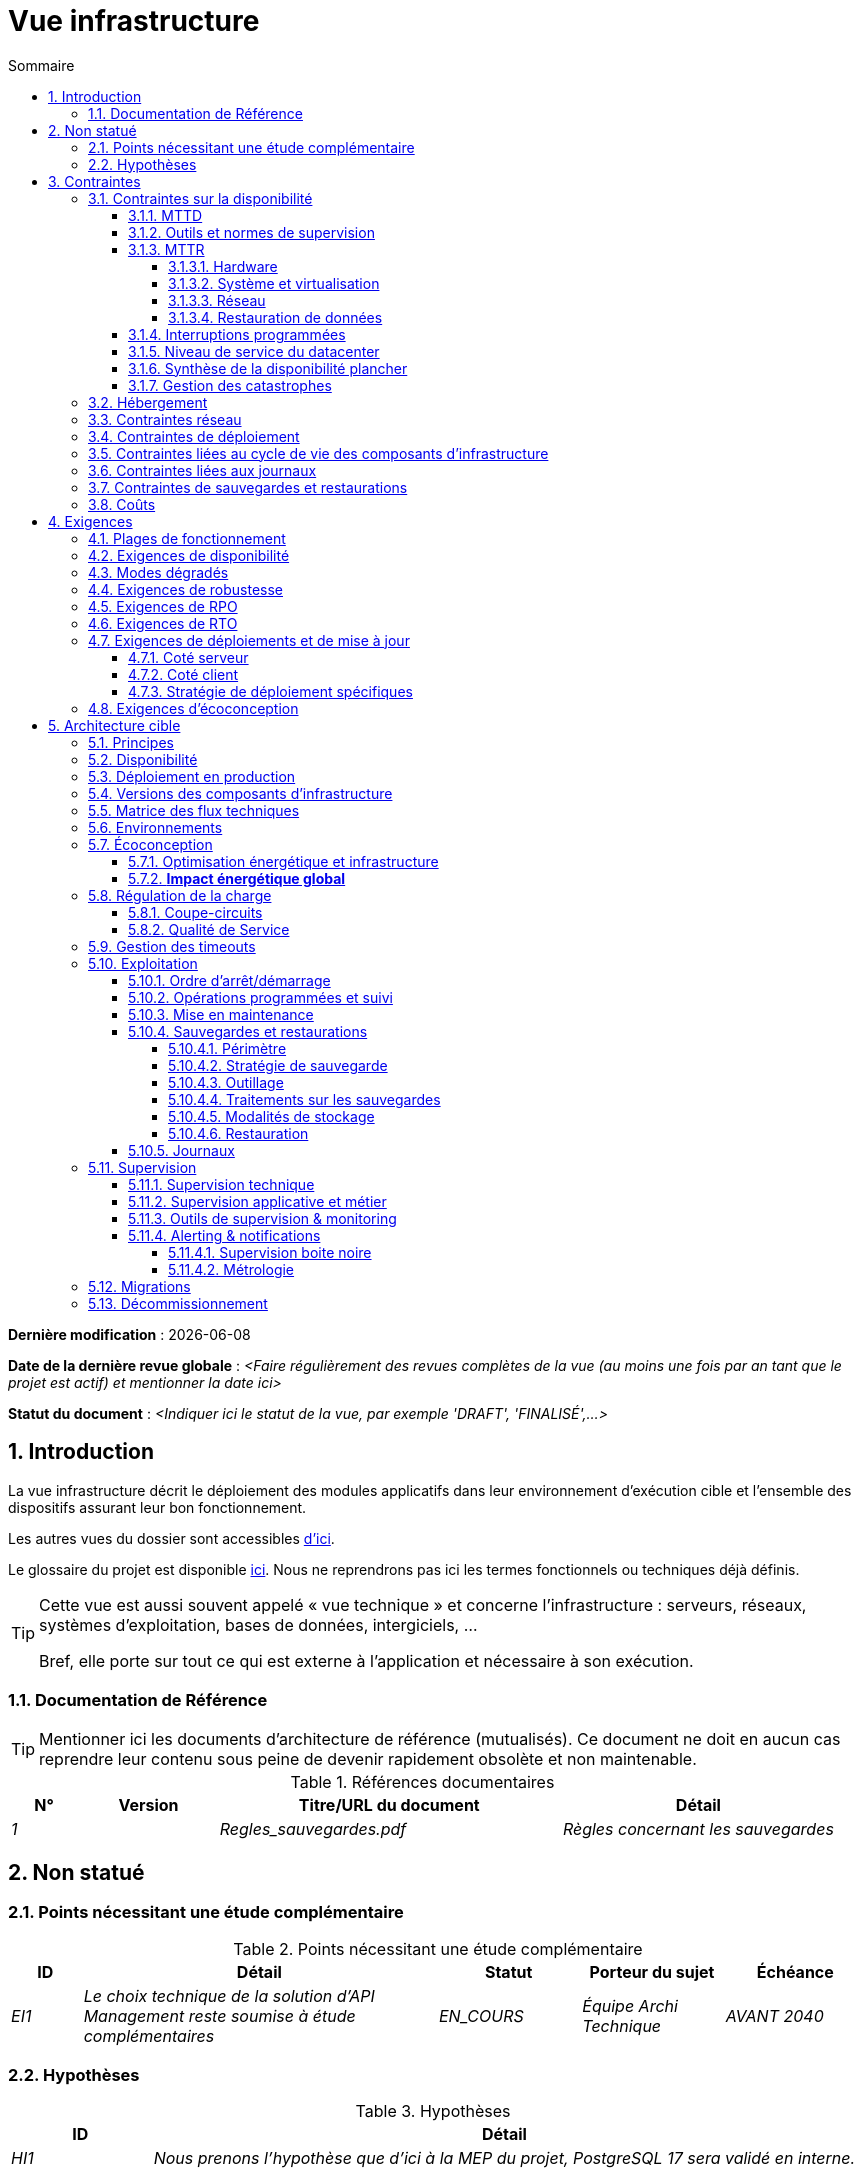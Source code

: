 # Vue infrastructure
:sectnumlevels: 4
:toclevels: 4
:sectnums: 4
:toc: left
:icons: font
:toc-title: Sommaire

*Dernière modification* : {docdate} 

*Date de la dernière revue globale* : _<Faire régulièrement des revues complètes de la vue (au moins une fois par an tant que le projet est actif) et mentionner la date ici>_

*Statut du document* :  _<Indiquer ici le statut de la vue, par exemple 'DRAFT', 'FINALISÉ',...>_


## Introduction

La vue infrastructure décrit le déploiement des modules applicatifs dans leur environnement d’exécution cible et l'ensemble des dispositifs assurant leur bon fonctionnement.

Les autres vues du dossier sont accessibles link:./README.adoc[d'ici].

Le glossaire du projet est disponible link:glossaire.adoc[ici]. Nous ne reprendrons pas ici les termes fonctionnels ou techniques déjà définis.

[TIP]
====
Cette vue est aussi souvent appelé « vue  technique » et concerne l'infrastructure : serveurs, réseaux, systèmes d'exploitation, bases de données, intergiciels, … 

Bref, elle porte sur tout ce qui est externe à l'application et nécessaire à son exécution.
====

### Documentation de Référence
[TIP]
Mentionner ici les documents d'architecture de référence (mutualisés). Ce document ne doit en aucun cas reprendre leur contenu sous peine de devenir rapidement obsolète et non maintenable.

.Références documentaires
[cols="1e,2e,5e,4e"]
|====
|N°|Version|Titre/URL du document|Détail

|1||Regles_sauvegardes.pdf
|Règles concernant les sauvegardes

|====

## Non statué
### Points nécessitant une étude complémentaire
.Points nécessitant une étude complémentaire
[cols="1e,5e,2e,2e,2e"]
|====
|ID|Détail|Statut|Porteur du sujet | Échéance

|EI1
|Le choix technique de la solution d’API Management reste soumise à étude complémentaires
|EN_COURS
|Équipe Archi Technique
|AVANT 2040

|====

### Hypothèses

.Hypothèses
[cols="1e,5e"]
|====
|ID|Détail

|HI1
|Nous prenons l'hypothèse que d'ici à la MEP du projet, PostgreSQL 17 sera validé en interne.
|====

## Contraintes

[TIP]
====
Les contraintes définissent les limites applicables aux exigences du projet.

Il est intéressant de les expliciter pour obtenir des exigences réalistes. Par exemple, il ne serait pas valide d'exiger une disponibilité incompatible avec le niveau de sécurité Tier du datacenter qui l'hébergera.

====

### Contraintes sur la disponibilité

[TIP]
====
Les éléments ici fournis pourront servir de base au SLO (Service Level Objective). Idéalement, ce dossier devrait simplement pointer sur un tel SLO sans plus de précision.

Ce chapitre a une vocation pédagogique car il rappelle la disponibilité plafond envisageable : la disponibilité finale de l’application ne pourra être qu’inférieure.
====

#### MTTD

[TIP]
====
Détailler les éléments permettant d'estimer le temps moyen de détection d'incident (Mean Time To Detect).
====
====
Exemple 1 : Le SI est supervisé en 24/7/365.

Exemple 2 : Le service support production est disponible durant les heures de bureau mais une astreinte est mise en place avec alerting par e-mail et SMS en 24/7 du lundi au vendredi.
====

#### Outils et normes de supervision

[TIP]
====
Fournir ici les outils et normes de supervisions imposés au niveau du SI et les éventuelles contraintes liées.
====
====
Exemple 1 : L'application sera supervisée avec Zabbix.

Exemple 2 : Les batchs doivent pouvoir se lancer via un endpoint REST.

Exemple 3 : un batch en erreur ne doit pas pouvoir se relancer sans un acquittement humain.
====

#### MTTR

[TIP]
====
Fournir les éléments permettant d'estimer le temps moyen de réparation (Mean Time To Repair). A noter qu'il est important de distinguer le MTTD du MTTR. En effet, ce n'est pas parce qu'une panne est détectée que les compétences ou ressources nécessaires à sa correction sont disponibles.

Préciser les plages de présence des exploitants en journée et les possibilités d'astreintes.

Si vous disposez de statistiques ou de post-mortems, mentionnez les durées effectives moyennes déjà observées.

Lister ici les durées d’intervention des prestataires matériels, logiciels, électricité, télécom…

Nous subdivisons de façon indicative cette section en sous-sections "Hardware", "Système et virtualisation", "Réseau", et "Restauration de données". D'autres catégories sont possibles.
====

##### Hardware

TIP: Décrire ici les éléments permettant de prévoir le MTTR des éléments hardware (serveurs / baies / équipements réseau / systèmes électriques, etc.). Lister par exemple ici les durées d’intervention des prestataires matériels, électricité….

====
Exemple 1 : Cinq serveurs physiques de spare sont disponibles à tout moment.

Exemple 2 : Le contrat de support Hitashi prévoit une intervention sur les baies SAN en moins de 24h.

Exemple 3 : le remplacement de support matériel IBM sur les lames BladeCenter est assuré en 4h de 8h à 17h, jours ouvrés uniquement.
====

##### Système et virtualisation

TIP: Lister ici les éléments permettant d'estimer le temps de correction d'un problème lié à l'OS ou à une éventuelle solution de virtualisation.

====
Exemple 1 : Au moins un expert de chaque domaine principal (système et virtualisation, stockage, réseau) est présent durant les heures de bureau.

Exemple 2 : Comme toute application hébergée au datacenter de la région X, l’application disposera de la présence d’exploitants de 7h à 20h jours ouvrés. Aucune astreinte n’est possible.

Exemple 3 : Le temps de restauration observé d'une sauvegarde Veeam de VM de 40 Gio est de 45 mins.

====

##### Réseau

TIP: Lister ici les éléments liés au réseau permettant d'estimer les durées d’intervention des prestataires ou fournisseurs Telecom…

====
Exemple 1 : un ingénieur réseau est d'astreinte chaque week-end.

Exemple 2 : Le SLA d'Orange prévoit un rétablissement de la connexion à Internet en conditions nominales en moins de 24H.
====

##### Restauration de données
TIP: Lister ici les éléments permettant d'évaluer la durée de restauration de données (fichiers / objets / base de données). Les exigences de RTO listées plus bas devront prendre en compte ce MTTR.

====
Exemple 1 : Le temps de restauration Barman d'une base PostgreSQL est d'environ `x/V + y*T/P` heures avec `x`, la taille de la base en Gio, `V` la vitesse de lecture/écriture (Go/h), `y` le nombre de jours de journaux à rejouer, `T` le temps moyen pour rejouer un 1 jour de WAL et `P` le niveau de parallélisme de la restauration. 

Exemple 2 : La restauration d'une sauvegarde offline (sur bandes) nécessite au minimum 4H de préparation supplémentaire.
====


#### Interruptions programmées

[TIP]
====
Fournir ici la liste et la durée des interruptions programmées standards dans le SI.
====

====
Exemple 1 : On estime l'interruption de chaque serveur à 5 mins par mois. Le taux de disponibilité effectif des serveurs en prenant en compte les interruptions programmées système est donc de 99.99 %.

Exemple 2 : suite aux mises à jour de sécurité de certains packages RPM (kernel, libc…), les serveurs RHEL sont redémarrés automatiquement la nuit du mercredi suivant la mise à jour. Ceci entraînera une indisponibilité de 5 mins en moyenne 4 fois par an.

====

#### Niveau de service du datacenter

[TIP]
====
Fournir ici le niveau de sécurité du datacenter (DC) selon l’échelle Uptime Institute (Tier de 1 à 4).  

TIP: A noter que les architectures Cloud modernes privilégient la redondance des DC sur des sites distants plutôt qu'un niveau Tier plus élevé sur un seul site (à condition de pouvoir répliquer efficacement des données et d'accepter un délais sur la cohérence immédiate des données, voir le https://fr.wikipedia.org/wiki/Th%C3%A9or%C3%A8me_CAP[théorème CAP]). De façon simpliste, on peut calculer que la disponibilité de deux DC actifs en parallèle est de sept neufs contre quatre neufs pour un DC Tier 4. Un compromis entre les deux modèles est le déploiement dans des zones redondantes d'un même site au prix d'une plus grande vulnérabilité aux catastrophes.

.Niveaux Tier des datacenters (source : Wikipedia)
[cols="1,5,2,2,2,2"]
|====
|Niveau Tier|Caractéristiques|Taux de disponibilité|Indisponibilité statistique annuelle| Maintenance à chaud possible ?| Tolérance aux pannes ?

|Tier 1
|Non redondant
|99,671 %
|28,8 h
|Non
|Non

|Tier 2
|Redondance partielle
|99,749 %
|22 h
|Non
|Non

|Tier 3
|Maintenabilité
|99,982 %
|1,6 h
|Oui
|Non

|Tier 4
|Tolérance aux pannes
|99,995 %
|24 mins
|Oui
|Oui

|====
====

====
Exemple : Le datacenter de Paris est de niveau Tier III et celui de Toulouse Tier II.
====

#### Synthèse de la disponibilité plancher

[TIP]
====
En prenant en compte les éléments précédents, estimer la disponibilité plancher (maximale) d'une application (hors catastrophe). Toute exigence devra être inférieure à celle-ci. Dans le cas d'un cloud, se baser sur le SLA du fournisseur. Dans le cas d'une application hébergée en interne, prendre en compte la disponibilité du datacenter et des indisponibilité programmées.
====

====
Exemple : Disponibilité effective application  = <disponibilité datacenter> * <plage de fonctionnement effective> * <disponibilité système > * <disponibilité hardware> = 99.8 x 99.99 x 99.6 x 99.99 =~ *99.4%*.
====

#### Gestion des catastrophes

[TIP]
====

Les catastrophes peuvent être classées en trois catégories:

* Naturelles (tremblements de terre, inondations, ouragans, canicules, etc. ) ;
* Infrastructurelles (accidentel comme les accidents industriels, incendies, pannes électriques majeures, pannes majeures du réseau / stockage / serveurs, les erreurs critiques d'administrateurs ou intentionnelles: militaire, terroriste, sabotage, etc.) ;
* Cyber (DDOS, virus, Ransomware, etc. ).

**Disaster Recovery (DR)** est l'ensemble des stratégies et solutions mises en place pour **restaurer un système informatique après une catastrophe**, minimisant ainsi les pertes de données et le temps d'arrêt. DR peut inclure des solutions comme :

* **Cold site** : Centre de secours prêt à être activé mais sans infrastructure active.
* **Warm site** : Infrastructure préinstallée mais nécessitant une mise en production manuelle.
* **Hot site** : Réplication en temps réel avec bascule automatique possible.
* **Disaster Recovery as a Service (DRaaS)** : Solutions cloud de restauration rapide (AWS Elastic Disaster Recovery, Azure Site Recovery, etc.).

PRA (Plan de Reprise d'Activité) et PCA (Plan de Continuité d'Activité) sont des stratégies spécifiques de **DR** répondant à un risque de catastrophe sur le SI :

* **PRA (Plan de Reprise d'Activité)**  
  Permet de **reprendre l’activité après une catastrophe** dans un délai défini (RTO). Il repose sur des **sauvegardes, des restaurations et des infrastructures de secours** comme des **DC secondaires, du stockage répliqué** ou des **solutions DRaaS**. L'objectif est d'assurer la reprise, mais avec une **interruption temporaire**.

* **PCA (Plan de Continuité d'Activité)**  
  Permet d'assurer la **continuité des activités critiques** sans interruption notable. Il nécessite des **clusters actifs-actifs multi-zonaux, une réplication synchrone des données et des infrastructures hautement redondantes**. Il est plus coûteux et plus complexe qu’un PRA.


Un architecte n'utilise pas les mêmes technologies suivant qu'on vise un **PRA ou un PCA** :

* **PRA** → Se concentre sur la **sauvegarde et la restauration** en DC de secours, avec un **RTO défini** (ex: **snapshots de VMs avec Veeam, DRaaS, bases en mode réplication asynchrone**).
* **PCA** → Nécessite des **clusters actifs-actifs multi-zonaux** répartis sur plusieurs **DC distants** avec synchronisation en temps réel (ex: **Oracle RAC, Ceph, Kafka MirrorMaker**).

Notes: 

* Pour un PCA, la réplication synchrone est souvent utilisée pour garantir un RPO nul, mais certaines architectures (ex: vSphere Metro Storage Cluster avec SRDF asynchrone) permettent un PCA avec une réplication asynchrone, à condition que le RPO reste dans des limites acceptables (perte de quelques transactions seulement). Cependant, une réplication sur longue distance peut introduire une latence élevée, impactant les performances. C'est pourquoi ce type de réplication synchrone n'est pas envisageable pour entre des DC éloignés de plus de 50 km environ.
* Un PRA peut  quant-à lui tolérer une réplication asynchrone ou des sauvegardes périodiques selon les exigences métier. 
* Les systèmes de sauvegarde classiques peuvent suffire pour un PRA avec un RTO adapté, mais sont généralement insuffisants pour un PCA, qui requiert une réplication temps réel. 
* Dans le cas d'un PRA, il faut prévoir une bascule et une préparation conséquente du DC de secours alors que dans le cas d'un PCA, tous les DC fonctionnent en parallèle en mode actif/actif de façon nominale.
* Les tests de bascule devraient être réalisés au moins une fois par an pour un PRA, et trimestriellement pour un PCA. Ils doivent inclure des tests unitaires (failover d’une application) et globaux (bascule totale du SI).

Note: La gestion des catastrophes est un sujet complexe. C'est l'un des points forts des Clouds publics (OVH, GCP, Azure, AWS, etc.) que de gérer une partie de cette complexité pour vous. Des solutions Cloud spécifiques existent (Disaster Recovery as a Service (DRaaS)).

Décrire entre autres :

* Les matériels redondés dans le second DC, nombre de serveurs de spare, capacité du DC de secours par rapport au DC nominal.
* Pour un PRA, les dispositifs de restauration (OS, données, applications) prévues et le RTO.
* Pour un PCA, la latence et dégradation de performances induite par la réplication synchrone des données entre DC ou la quantité de transactions perdues acceptables en cas de réplication asynchrone.
* Présenter la politique de failback (réversibilité) : doit-on rebasculer vers le premier DC? Comment ?
* Comment sont organisés les tests de bascule à blanc ? Avec quelle fréquence ?
====
====
Exemple de PRA : Pour rappel (voir [doc xyz]), les VM sont répliquées dans le DC de secours via la technologie vSphere Metro Storage Cluster utilisant SRDF en mode asynchrone pour la réplication inter-baies. En cas de catastrophe, la VM répliquée sur le site de secours est à jour et prête à démarrer. Le RPO est de ~0 secs et le RTO de 30 mins.

Autre exemple de PRA (PME avec son propre DC à Paris) : Stockage de deux serveurs de spare dans les locaux de Lille. Sauvegarde à chaud toutes les quatre heures des données principales de l'entreprise et envoi (avec chiffrement client) sur BackBlaze.com. Le RPO est de 4h, le RTO de 2H.

Exemple de PCA avec élasticité: Les applications s’exécutent sous forme de POD Kubernetes sur au moins trois clusters situées dans des zones géographiquement distantes. Les données MongoDB sont shardées et synchronisées entre zones via un système de ReplicatSet. Le système est auto-régulé par Kubernetes et tout plantage d'un DC sera compensé en quelques secondes par la création de nouveaux POD dans les deux clusters restants. Ainsi, non seulement les utilisateurs n'auront pas de perte de disponibilité mais ils ne verront pas non plus leurs performances dégradées. 
====


### Hébergement

* Où sera hébergée cette application ? DC "on premises" ? Cloud interne ? Cloud IaaS ? PaaS ? autre ?
* Qui administrera cette application ? en interne ? Sous-traité ? Pas d’administration (PaaS) … ?
====
Exemple 1: Cette application sera hébergée en interne dans le DC de Nantes (seul à assurer la disponibilité de service exigée) et il sera administré par l’équipe X de Lyon. 
====

====
Exemple 2 : Étant donné le niveau de sécurité très élevé de l’application, la solution devra être exploitée uniquement en interne par des agents assermentés. Pour la même raison, les solutions de cloud sont exclues.
====

====
Exemple 3 : Étant donné le nombre d’appels très important de cette application vers le référentiel `PERSONNE`, elle sera colocalisée avec le module `COMPTA-API` dans le VLAN `XYZ`.
====

### Contraintes réseau

[TIP]
====
Lister les contraintes liées au réseau, en particulier le débit maximum théorique et les découpages en zones de sécurité.
====
====
Exemple 1 : Le LAN dispose d'un débit maximal de 10 Gbps.
====
====
Exemple 2 : Les modules applicatifs intranet doivent se trouver dans une zone de confiance inaccessible d'Internet.
====

### Contraintes de déploiement

[TIP]
====
Lister les contraintes liées au déploiement des applications et services d’infrastructure.
====
====
Exemple 1 : Une VM ne doit héberger qu'une unique instance PostgreSQL.

Exemple 2 : Les applications Java doivent être déployées sous forme de .jar exécutables et non de .war.

Exemple 3 : Toute application doit être publiée sous forme d'image OCI et déployable sur Kubernetes via un ensemble de manifests structurés au format Kustomize.

====

### Contraintes liées au cycle de vie des composants d'infrastructure

[TIP]
====
Lister les contraintes liées aux mises à jour et maintenance des composants d’infrastructure (systèmes d'exploitation, intergiciels, bases de données, etc.).
====

====
Exemple 1 : Toute mise à jour de système d'exploitation doit être validée en environnement de recette avant déploiement en production.

Exemple 2 : Les mises à jour des bases de données doivent être appliquées en mode rolling upgrade pour éviter toute interruption de service.

Exemple 3 : Les versions de noyau Linux utilisées en production doivent être exclusivement des versions LTS validées par l’équipe infrastructure.

Exemple 4 : Tout correctif de sécurité critique doit être appliqué dans un délai de 72 heures suivant sa publication.

Exemple 5 : Les images OCI utilisées en production doivent être mises à jour tous les trimestres avec les dernières versions validées des dépendances.

Exemple 6 : Un calendrier de mise à jour des composants critiques sera établi afin d’éviter les failles de sécurité et d'assurer la compatibilité avec les dépendances.

====


### Contraintes liées aux journaux

[TIP]
====
Lister les contraintes liées aux journaux
====
====
Exemple 1 : Une application ne doit pas produire plus de 1 Tio de journaux / mois.

Exemple 2 : La durée de rétention maximale des journaux est de 3 mois.
====

### Contraintes de sauvegardes et restaurations

[TIP]
====
Lister les contraintes liées aux sauvegardes. 

Une contrainte courante est le respect de la méthode 3-2-1 :

* Au moins 3 exemplaires des données (la donnée vivante + 2 copies) ;
* Au moins 2 technologies de stockage différentes pour ces 3 copies (exemple : disques SSD pour les données vivantes et deux sauvegardes sur bandes) ;
* Au moins 1 exemplaire hors-ligne et hors site (exemple : 1 jeu de bandes conservé dans un coffre ignifugé à la banque).

====
====
Exemple 1 : L'espace disque maximal pouvant être provisionné par un projet pour les backups est de 100 Tio sur HDD.

Exemple 2 : La durée de retentions maximale des sauvegardes est de deux ans.

Exemple 3 : Compter 1 min / Gio pour une restauration NetBackup.
====

### Coûts

[TIP]
====
Lister les limites budgétaires.
====
====
Exemple 1 : les frais de services Cloud AWS ne devront pas dépasser 5 K€/ an pour ce projet.
====

## Exigences

[TIP]
====
Contrairement aux contraintes qui fixaient le cadre auquel toute application devait se conformer, les exigences non fonctionnelles sont données par les porteurs du projet (Product Owner, MOA, client, etc.).

Prévoir des interviews pour les recueillir. 

Si certaines exigences ne sont pas réalistes, le mentionner dans le document des points non statués.

Les exigences liées à la disponibilité devraient être précisées via une étude de risque (type https://cyber.gouv.fr/la-methode-ebios-risk-manager[EBIOS Risk Manager])

====

### Plages de fonctionnement

[TIP]
====
On liste ici les plages de fonctionnement principales (ne pas trop détailler, ce n’est pas un plan de production). 

Penser aux utilisateurs situés dans d'autres fuseaux horaires.

Les informations données ici serviront d'entrants au SLA de l’application.
====

====
.Exemple plages de fonctionnement
[cols="1e,5e,2e"]
|====
|No plage| Heures | Détail

|1
|De 8H00-19H30 heure de Paris , 5J/7 jours ouvrés
|Ouverture Intranet aux employés de métropole

|2
|De 21h00 à 5h00 heure de Paris
|Plage batch

|3
|24 / 7 / 365
|Ouverture Internet aux usagers

|4
|De 5h30-8h30 heure de Paris, 5J/7 jours ouvrés
|Ouverture Intranet aux employés de Nouvelle Calédonie
|====
====

### Exigences de disponibilité

[TIP]
====
Nous listons ici les exigences de disponibilité. Les mesures techniques permettant de les atteindre seront données dans l’architecture technique de la solution. 

Les informations données ici serviront d'entrants au SLA de l’application.

Attention à bien cadrer ces exigences car un porteur de projet a souvent tendance à demander une disponibilité très élevée sans toujours se rendre compte des implications. Le coût et la complexité de la solution augmente exponentiellement avec le niveau de disponibilité exigé. 

L’architecture physique, technique voire logicielle change complètement en fonction du besoin de disponibilité (clusters d’intergiciels ou de bases de données, redondances matériels coûteuses, architecture asynchrone, caches de session, failover, etc.). 

Ne pas oublier également les coûts d’astreinte très importants si les exigences sont très élevées. De la pédagogie et un devis permettent en général de modérer les exigences.

On estime en général que la haute disponibilité (HA) commence à deux neufs (99%), soit environ 90h d'indisponibilité par an.

Détailler la disponibilité demandée par plage.

La disponibilité exigée ici devra être en cohérence avec les <<Contraintes sur la disponibilité>> du SI.
====

.Durée d’indisponibilité maximale admissible par plage
[cols="1e,5e"]
|====
|No Plage| Indisponibilité maximale

|1 
|24h, maximum 7 fois par an

|2
|4h, 8 fois dans l'année

|3
|4h, 8 fois dans l'année
|====

### Modes dégradés
[TIP]
====
Préciser les modes dégradés applicatifs envisagés.
====

====
Exemple 1 : Le site `monsite.com` devra pouvoir continuer à accepter les commandes en l’absence du service de logistique.
====
====
Exemple 2 : Si le serveur SMTP ne fonctionne plus, les mails seront stockés en base de données puis soumis à nouveau suite à une opération manuelle des exploitants.
====

### Exigences de robustesse

[TIP]
====
La robustesse du système indique sa capacité à ne pas produire d'erreurs lors d’événements exceptionnels comme une surcharge ou la panne de l'un de ses composants d'infrastructure.

Cette robustesse s'exprime en valeur absolue par unité de temps : nombre d'erreurs (techniques) par mois, nombre de messages perdus par an…

Attention à ne pas être trop exigeant sur ce point car une grande robustesse peut impliquer la mise en place de systèmes à tolérance de panne complexes, coûteux et pouvant aller à l'encontre des capacités de montée en charge, voire même de la disponibilité.
====
====
Exemple 1 : Pas plus de 0.001% de requêtes en erreur.
====
====
Exemple 2 : L'utilisateur ne devra pas perdre son panier d'achat même en cas de panne (attention, ce type d'exigence impacte l'architecture en profondeur, voir la section <<Disponibilite>>).
====
====
Exemple 3 : Le système devra pouvoir tenir une charge trois fois supérieure à la charge moyenne avec un temps de réponse de moins de 10 secondes au 95e centile.
====

### Exigences de RPO

[TIP]
====
La sauvegarde (ou backup) consiste à recopier les données d'une système sur un support dédié en vue d'une restauration en cas de perte. Ces données sont nécessaires au système pour fonctionner.

Fournir ici le Recovery Point Objective (RPO) de l’application (en heures). Il peut être utile de restaurer suite à :

* Une perte de données matérielle (peu probable avec des systèmes de redondance) ;
* Une fausse manipulation d'un power-user ou d'un administrateur (assez courant) ;
* Un bug applicatif ;
* Une destruction de donnée volontaire (attaque de type ransomware, etc.).

====
====
Exemple : On ne doit pas pouvoir perdre plus d'une journée de données applicatives.
====

### Exigences de RTO

[TIP]
====
Le Recovery Time Objective (en heures) est l'objectif de temps maximal autorisé pour la réouverture du service suite à un incident.

Cette exigence doit être compatible (inférieure ou égale) au MTTR donné en contrainte plus haut. Il est en effet inutile d'exiger un RTO de 1H si les exploitants on mesuré un MTTR effectif de 2H. Elle doit également être compatible avec l'exigence de disponibilité.

Ne préciser cette valeur que pour expliciter un objectif de restauration précis, sinon, ne pas remplir cette rubrique et faire référence à la contrainte de MTTR plus haut.
====

====
Exemple : On doit pouvoir restaurer et remettre en ligne les 3 Tio de la base XYZ en 1h maximum.
====


### Exigences de déploiements et de mise à jour

#### Coté serveur

[TIP]
====
Préciser ici comment l’application devra être déployée coté serveur. 

Par exemple :

* L'installation est-elle manuelle ? scriptées avec des outils d'IT Automation comme Ansible ou SaltStack ? via des images Docker ?
* Comment sont déployées les unités déployables (modules ou composants d'infrastructure) ? Sous forme de paquets ? Utilise-t-on un dépôt de paquets (type yum ou apt) ? Utilise-t-on des conteneurs ?
* Comment sont appliquées les mises à jour ?
====

#### Coté client

[TIP]
====
Préciser ici comment l’application devra être déployée coté client :

* Si l’application est volumineuse (beaucoup de JS ou d’images par exemple), risque-t-on un impact sur le réseau ?
* Une mise en cache de proxy locaux est-elle à prévoir ?
* Des règles de firewall ou QoS sont-elles à prévoir ?

Coté client, pour une application Java :

* Quel version du JRE est nécessaire sur les clients ?

Coté client, pour une application client lourd :

* Quel version de l’OS est supportée ?
* Si l’OS est Windows, l’installation passe-t-elle par un outil de déploiement (Novell ZENWorks par exemple) ? l’application vient-elle avec un installeur type Nullsoft ? Affecte-t-elle le système (variables d’environnements, base de registre…) ou est-elle en mode portable (simple zip) ?
* Si l’OS est Linux, l’application doit-elle fournie en tant que paquet ? 
* Comment sont appliquées les mises à jour ?
====

#### Stratégie de déploiement spécifiques

[TIP]
====
* Prévoit-on un déploiement de type blue/green ? 
* Prévoit-on un déploiement de type canary testing ? si oui, sur quel critère ?
* Utilise-t-on des feature flags ? si oui, sur quelles fonctionnalités ?
====

====
Exemple: L'application sera déployée sur un mode blue/green, c'est-à-dire complètement installée sur un ensemble de machines initialement inaccessibles puis une bascule DNS permettra de pointer vers les machines disposant de la dernière version.
====

[[exigences_ecoconception]]
### Exigences d'écoconception

[TIP]
====
L'écoconception consiste à limiter l'impact environnemental des logiciels et matériels utilisés par l’application. Les exigences dans ce domaine s'expriment généralement en wattheures ou équivalent CO2.

A noter que la loi française (voir loi https://ecoresponsable.numerique.gouv.fr/publications/guide-pratique-achats-numeriques-responsables/demarche-numerique-responsable/que-prevoit-la-loi/[du n°2020-105 du 10 février 2020, ou loi AGEC]) exige de réduire le gaspillage lié au numérique, notamment concernant l'obsolescence matérielle (art. 19). 

Prendre également en compte les impressions et courriers.

Selon l'ADEME (estimation 2014), les émissions équivalent CO2 d'un KWH en France continentale pour le tertiaire est de 50 g/KWH.
====
====
Exemple 1 : Le Power Usage Effectiveness (PUE) du site devra être de 1.5 ou moins.
====
====
Exemple 2 : La consommation d'encre et de papier devra être réduite de 10% par rapport à 2024.
====

## Architecture cible

### Principes

[TIP]
====
Quels sont les grands principes d'infrastructure de notre application ?
====
====
Exemples :

* Les modules applicatifs exposés à Internet dans une DMZ protégée derrière un pare-feu puis un reverse-proxy et sur un VLAN isolé. 
* Concernant les interactions entre la DMZ et l’intranet, un pare-feu ne permet les communications que depuis l’intranet vers la DMZ.
* Les clusters actifs/actifs seront exposés derrière un LVS + Keepalived avec direct routing pour le retour.
====

### Disponibilité 
 
[TIP] 
==== 

La disponibilité mesure le pourcentage de temps pendant lequel un système est utilisable dans des conditions acceptables, c'est-à-dire accessible et opérationnel selon les critères définis (temps de réponse, capacité de traitement, etc.). Il est exprimé en % (exemple: 99.9% = ~8h45 d’indisponibilité/an).

Fournir ici les dispositifs permettant d'atteindre les <<Exigences de disponibilité>>. 

Les mesures permettant d’atteindre la disponibilité exigée sont nombreuses et devront être choisies par l’architecte en fonction de leur apport et de leur coût (financier, en complexité, etc.).  

Les indisponibilités peuvent-être de deux natures :

* Indisponibilités non planifiées (imprévues) : pannes matérielles (serveur, disque, réseau, etc.), bugs ou crashs logiciels, attaques (DDoS, ransomware, etc.), problèmes d’infrastructure (coupure électrique, incendie), ...
* Indisponibilités programmées (maintenance planifiée) : mises à jour logicielles (OS, application, base de données), remplacements matériels, changements d’architecture (migration, refonte), tests de bascule (DRP/PRA, failover test), ...

Les indisponibilité programmées sont en général prises en compte dans le calcul de la disponibilité globale (sauf si le SLA prévoit le contraire) puisque le service aux utilisateurs n'est alors pas rendu.

Nous regroupons ici les dispositifs de disponibilité en cinq grandes catégories : 

* Dispositifs de *supervision* (technique et applicative) permettant de détecter au plus tôt les pannes et donc de limiter le MTTD (temps moyen de détection). 

* *Dispositifs organisationnels* :  

** la présence humaine (astreintes, heures de support étendues…) qui permet d'améliorer le MTTR (temps moyen de résolution) et sans laquelle la supervision est inefficiente ; 

** La qualité de la gestion des incidents (voir les bonnes pratiques ITIL), par exemple un workflow de résolution d'incident est-il prévu ? si oui, quel est sa complexité ? sa durée de mise en œuvre ? des validations hiérarchiques (affectant donc le MTTR) sont-elles prévues ? 

* Dispositifs de *haute disponibilité (HA)* (clusters, load balancers, failover automatique, etc.) qu'il ne faut pas surestimer si les dispositifs précédents sont insuffisants. 

* Dispositifs de *restauration de données* : La procédure de restauration est-elle bien définie et testée régulièrement ? L’isolement des sauvegardes est-il assuré pour éviter toute compromission (ex: ransomware, corruption) ? Le temps de restauration est-il compatible avec le RTO défini ? En cas de perte de données causée par une fausse manipulation ou bug dans le code, il faut alors arrêter l'application et dans cette situation, pouvoir restaurer rapidement la dernière sauvegarde améliore grandement le MTTR. 

* Architectures et modèles de déploiement limitant les indisponibilité programmées : mise à jour sans coupure (Rolling Update, Blue/Green Deployment), clusters HA avec failover automatique (voir plus bas), maintenance sans coupure via redondance active/active (voir plus bas).
 

==== 
[TIP] 
==== 

*Principes de disponibilité et de redondance*: 

* La *disponibilité d’un ensemble de composants d'infrastructure en série* : `D = D1 * D2 * … * Dn`. Exemple : la disponibilité d’une application utilisant un serveur Tomcat à 98 % et une base Oracle à 99 % sera de 97.02 %. 

* La *disponibilité d’un ensemble de composants d'infrastructure en parallèle* : `D = 1 – (1-D1) * (1- D2) * ..* (1-Dn)`. Exemple : la disponibilité de trois serveurs Nginx en cluster dont chacun possède une disponibilité de 98 % est de 99.999 %. 

* Il convient d'être cohérent sur la *disponibilité de chaque maillon de la chaîne de liaison* : rien ne sert d'avoir un cluster actif/actif de serveurs d'application JEE si tous ces serveurs attaquent une base de données localisée sur un unique serveur physique avec disques sans RAID. 

* On désigne par *«spare»* un dispositif (serveur, disque, carte électronique…) de rechange qui est dédié au besoin de disponibilité mais qui n'est pas activé en dehors des pannes. En fonction du niveau de disponibilité recherché, il peut être dédié à l’application ou mutualisé au niveau SI.  

* Les *niveaux de redondance* d'un système (modèle NMR = N-Modular Redundancy) les plus courants sont les suivants (avec N, le nombre de dispositifs assurant un fonctionnement correct en charge) :  

** *N* : aucune redondance (exemple : si l'alimentation unique d'un serveur tombe, le serveur s'arrête) 

** *N+1* : un composant d'infrastructure de rechange est disponible, on peut supporter la panne d'un matériel (exemple : on a une alimentation de spare disponible). 

** *N+M*: Un seul spare n'est pas suffisant pour tenir la charge, on prévoit au moins M spares. 

** *2N* : le système est entièrement redondé en parallèle et peut donc supporter la perte de la moitié des composants d'infrastructure (exemple : on dispose de deux alimentations actives en même temps dont chacune suffit à alimenter le serveur). Ce système est tolerant aux pannes (FT = fault-tolerant). 

** *2N+1*: En plus d'un système entièrement redondé, un système de secours est disponible (pour les opérations de maintenance par exemple). Elle est courante dans les DC critiques et les architectures cloud multi-zonales (AWS, Azure, GCP).

==== 
[TIP] 
==== 
Quelques mots sur les *répartiteurs de charge* : 

* Un répartiteur de charge (Load Balancer = LB) est un composant réseau ou logiciel qui distribue automatiquement le trafic entrant entre plusieurs serveurs afin d’optimiser la disponibilité, la performance et la tolérance aux pannes d’une application ; il peut fonctionner à différents niveaux du modèle OSI, du niveau 4 (TCP/UDP, ex: LVS, F5 LTM) au niveau 7 (HTTP, ex: HAProxy, Nginx, Traefik).

* Un répartiteur de charge (Load Balancer = LB) est une *brique indispensable à un cluster actif/actif*. 

* Dans la plupart des clusters à vocation de haute disponibilité, il faut redonder le répartiteur de charge pour éviter un SPOF. Une approche classique est un LB actif/passif (ex: Keepalived avec VRRP), mais un mode actif/actif est possible avec des solutions comme ECMP (repartition interne à un DC) ou GSLB (repartition multi-DC). L’essentiel est d’éviter une centralisation excessive qui recréerait un SPOF.

* Pour les clusters subissant une très forte charge (ex: LB cloud GCP), une approche consiste à déployer les LB en actif/actif avec un équilibrage côté client via Anycast DNS, Weighted DNS Routing ou GSLB. 

* Il est crucial de configurer correctement et à fréquence suffisante les tests de vie (*heathcheck*) des nœuds vers lesquels le répartiteur distribue la charge car sinon, le répartiteur va continuer à envoyer des requêtes vers des nœuds tombés ou en surcharge. 

* Certains LB avancés (ex: option redispatch de HAProxy) permettent de rejouer une requête sur un autre nœud en cas d’échec. Cela améliore la tolérance aux pannes, mais il faut veiller à ne pas rejouer des requêtes non idempotentes (ex: POST). Pour cela, l’utilisation d’identifiants d’idempotence (ex: header HTTP `Idempotency-Key`) peut être nécessaire.

* Lisser la charge entre les nœuds et ne pas forcement se contenter de round robin. Un algorithme simple est le LC (Least Connection) permettant de privilégier les nœuds les moins chargés, mais il existe d'autres algorithmes, comme Least Response Time, qui prend aussi en compte la latence. Dans le cloud, il peut être pertinent de combiner plusieurs critères (charge, latence, géolocalisation, etc.). Attention néanmoins à bien les tester et en maîtriser les implications pour éviter les catastrophes. 

* Dans le monde Open Source, voir par exemple LVS + Keepalived ou HAProxy + Keepalived. Pour Kubernetes, Traefik et Envoy Proxy sont des alternatives populaires, tandis que NGINX reste une référence pour des architectures classiques. 

* Il existe aussi des "LB as-a-service" comme Cloudflare Load Balancing pour les services web. 


==== 
[TIP] 
====  

*Clustering*: 

* Un cluster est un *ensemble de nœuds (machines) hébergeant le même module applicatif*. 
* En fonction du niveau de disponibilité recherché, chaque nœud peut être : 

** *actif* : le nœud traite les requêtes (exemple : un serveur Apache parmi dix et derrière un répartiteur de charge). Temps de failover : nul ; 

** *passif en mode «hot standby»* : le nœud de secours est installé et démarré mais ne traite pas les requêtes (exemple: une base MySQL slave qui devient master en cas de panne de ce dernier via l'outil mysqlfailover). MTTR de l'ordre de quelques secondes à quelques dizaines de secondes selon la technologie de failover (ex: Patroni pour PostgreSQL, mysqlfailover pour MySQL, Pacemaker pour un cluster Linux).

** *passif en mode «warm standby»* : le nœud est démarré et l'application est installée mais n'est pas démarrée (exemple : un serveur avec une instance Tomcat éteinte hébergeant notre application). En cas de panne, notre application est démarrée automatiquement. MTTR : de l'ordre de la minute (temps de la détection de la panne et d'activation de l'application) ; 

** passif en mode «cold standby» : le nœud est un simple spare. Pour l'utiliser, il faut installer l'application et la démarrer. MTTR : de plusieurs dizaines de minutes (si l'application et son environnement sont préconfigurés) à une journée si une installation complète est requise. La virtualisation et les conteneurs (Docker, Kubernetes) peuvent accélérer la remise en service si les images sont préchargées.

* On peut classer les architectures de clusters actif/actif en deux catégories :  

** Les *clusters actifs/actifs à couplage faible* dans lesquels un nœud est totalement indépendant des autres, soit parce que l'applicatif est stateless (le meilleur cas), soit parce que les données transitoires de contexte (typiquement une session HTTP) sont gérées isolément par chaque nœud. Dans le dernier cas, si l’application stocke des données de session en mémoire locale, un répartiteur de charge devra assurer une affinité de session ('Sticky Sessions'). En cas de panne d’un nœud, les utilisateurs affectés perdront leur session. Pour éviter cela, des solutions de stockage des sessions dans un cache distribué (ex: Redis, Hazelcast) ou en base de données peuvent être mises en place (mais ajoutent de complexité et doivent être elles-mêmes redondées pour ne pas devenir un SPOF).

** Les *clusters actifs/actifs à couplage fort* dans lesquels tous les nœuds partagent les mêmes données en mémoire. Dans cette architecture, toute donnée de contexte doit être répliquée dans tous les nœuds (ex : cache distribué de sessions HTTP répliqué avec Redis, JGroups, Infinispan, etc.).  


==== 
[TIP] 
==== 
*Failover (basculement automatique)* :

Le failover  est la capacité d'un cluster de s'assurer qu'en cas de panne, les requêtes ne sont plus envoyées vers le nœud défectueux mais vers un nœud opérationnel. Ce *processus est automatique*. 

Sans failover, c'est au client de détecter la panne et de se reconfigurer pour rejouer sa requête vers un nœud actif. Dans les faits, ceci est rarement praticable et les *clusters disposent presque toujours de capacités de failover*. 

Une solution de failover peut être décrite par les attributs suivants : 

* Quelle *stratégie de failback* (retour à la normale) ? Exemples :
  **  Fail Fast : un nœud est marqué comme défectueux dès le premier échec détecté.
  **  Fail Soft : plusieurs échecs consécutifs sont nécessaires avant de déclarer un nœud en panne.
  **  Retry on Next Node : la requête est renvoyée à un autre nœud après un échec.
  **  Failover à escalade : le système tente d'abord un nœud de même niveau (ex: un autre serveur d'application) avant de remonter à un niveau supérieur (ex: un cluster dans une autre zone ou région). 

* Quelle *solution de détection des pannes* ?  

** les répartiteurs de charge utilisent des *sondes* (health check) très variées (requêtes fictives, analyse du CPU, des journaux, etc.…) vers les nœuds ;  

** les détections de panne des clusters actifs/passifs fonctionnent la plupart du temps par écoute des palpitations (*heartbeat*) du serveur actif par le serveur passif, par exemple via des requêtes multicast UDP dans le protocole VRRP utilisé par keepalived. 

* Quel *délai de détection* de la panne ? Paramétrer un délai trop court peut entraîner des bascules inutiles. Il est recommandé d’utiliser un seuil (ex: 3 échecs consécutifs) pour éviter les faux positifs. En actif/actif, les nœuds en erreur peuvent être retirés rapidement, tandis qu’en actif/passif, la promotion du standby peut nécessiter plusieurs secondes.

* Quelle *pertinence de la détection* ? le serveur en panne est-il *vraiment* en panne ? un mauvais paramétrage ou une microcoupure réseau ne doit pas provoquer une indisponibilité totale d'un cluster alors que les nœuds sont sains.  

* Quelle stratégie de failback ? 

** dans un cluster "N-to-1", on rebasculera (failback) sur le serveur qui était tombé en panne une fois réparé et le serveur basculé redeviendra le serveur de secours ; 

** dans un cluster N-to-N (architecture en voie de démocratisation avec les solutions PaaS comme AWS Lambda ou CaaS comme Kubernetes) : la charge est automatiquement redistribuée entre les nœuds restants, et un autoscaler peut ajouter de nouvelles instances si nécessaire. 

* *Transparent via à vis de l’appelant* ou pas ? La transparence du failover dépend de l’architecture. En HTTP, un répartiteur de charge peut masquer la panne en redirigeant immédiatement les requêtes vers un autre nœud. Dans le cas de bases de données, le client doit souvent gérer un retry. Les systèmes événementiels comme Kafka peuvent assurer un failover quasi-transparente.


==== 
[TIP] 
==== 

La *tolérance de panne* : 

La tolérance de panne (FT = Fault Tolerance) ne doit pas être confondue avec la Haute Disponibilité. Il s'agit d'une version plus stricte de HA visant une disponibilité quasi absolue (99.999% ou plus) et une absence de perte de données dans des conditions normales de fonctionnement (Wikipédia: "La tolérance aux pannes est la propriété qui permet à un système de continuer à fonctionner correctement en cas de défaillance d'un ou de certains de ses composants d'infrastructure"). Seuls les systèmes critiques (santé, militaires, transport, industrie…) ont en général besoin d'un tel niveau de disponibilité.

Historiquement, cela signifiait une redondance matérielle complète. Dans un monde de micro-services, cela peut également être réalisé au niveau logiciel avec des clusters actifs-actifs. De plus, un véritable système de tolérance aux pannes devrait éviter une dégradation significative des performances vue par les utilisateurs finaux. 

Par exemple, un lecteur RAID 1 offre une tolérance aux pannes transparente : en cas de panne, le processus écrit ou lit sans erreur après le basculement automatique sur le disque sain. Ou encore, un cache distribué mémoire en cluster peut éviter de perdre une session HTTP. 

Certains systèmes critiques nécessitent un niveau élevé de tolérance de panne, par exemple :

* L'aéronautique avec les architectures Triple Modular Redundancy (TMR) utilisées dans les avions de ligne.
* Les bases de données distribuées comme CockroachDB ou Google Spanner, qui assurent une réplication multi-région synchrone.
* Les systèmes de messagerie comme Kafka, qui utilisent un système de réplication ISR (In-Sync Replicas).
* Les infrastructures financières ultra-basse latence pour les transactions boursières.
 
Pour permettre la tolérance de panne d'un cluster, il faut obligatoirement *disposer d'un cluster actif/actif avec fort couplage* dans lequel les données de contexte sont répliquées à tout moment. Une autre approche intéressante est d'éviter autant que possible les données de contexte côté serveur en favorisant leur stockage côté client (ex: dans le navigateur via localStorage ou les jetons JWT). Cependant, cette solution peut être limitée par des contraintes de sécurité et de volumétrie. Alternativement, un stockage en base de données ou en cache distribué peut être envisagé, en tenant compte des compromis entre fiabilité, performance et latence.

Un système tolérant aux pannes (FT) peut rendre une erreur totalement invisible pour le client si un mécanisme de rejeu automatique, de réplication synchrone ou de reprise transactionnelle est en place (ex: Oracle RAC, PostgreSQL avec réplication synchrone, Kafka avec rejeu des messages) ; sinon, une requête en cours peut échouer et nécessiter une nouvelle soumission (ex: failover manuel en PostgreSQL, crash d’un serveur Redis non répliqué, perte d’une transaction financière en cours), ce qui peut poser un **risque d’incohérence** si l’opération n’est pas **idempotente** (ex: double facturation d’un paiement, duplication d’un message non contrôlé en MQ, insertion partielle en base de données).

Attention à *bien qualifier les exigences* avant de construire une architecture FT car en général ces solutions : 

* *Complexifient l'architecture* et la rendent donc moins robuste et plus coûteuse à construire, tester, exploiter. 

* *Peuvent dégrader les performances* : les solutions de disponibilité et de performance vont en général dans le même sens (par exemple, un cluster de machines stateless va diviser la charge par le nombre de nœuds et dans le même temps, la disponibilité augmente), mais quelque fois, disponibilité et performance peuvent être antagonistes : dans le cas d'une architecture stateful, typiquement gérant les sessions HTTP avec un cache distribué (type Infinispan répliqué en mode synchrone ou un Redis persistant sur le master), toute mise à jour transactionnelle de la session ajoute un surcoût lié à la mise à jour et la réplication synchrone des caches, ceci pour assurer le failover. En cas de plantage d'un des nœuds, l'utilisateur conserve sa session à la requête suivante et n'a pas à se reconnecter, mais à quel coût ?  

* *Peuvent même dégrader la disponibilité* si les nœuds sont fortement couplés. Une mise à jour logicielle peut alors nécessiter l’arrêt de l’ensemble du cluster. Cependant, des stratégies comme les rolling updates, le blue/green deployment ou l'event sourcing peuvent atténuer ces contraintes.

* *Peuvent créer des problèmes d'intégrité de données* dans le cas de rejeux automatiques (pour rendre l'erreur invisible au client) de requêtes non-idempotentes.

==== 


[TIP] 
==== 

La *Haute Disponibilité (HA)* : 

Un système est généralement considéré comme hautement disponible (HA) à partir de 99.9% de disponibilité (~8h45 d’indisponibilité/an).

Un système HA repose généralement sur :

* Des *mécanismes de redondance* (ex: clustering, répartition de charge, réplication).
* Des dispositifs de *failover* pour basculer automatiquement en cas de panne.

La Tolérance de Panne (FT) inclut toujours la Haute Disponibilité (HA), mais la HA ne garantit pas nécessairement la FT.

==== 


.Quelques solutions de disponibilité 

.Quelques solutions de disponibilité
|====
| Solution | Coût | Complexité de mise en œuvre | Amélioration de la disponibilité

| Disques en RAID 1
| XX
| X
| XXX

| Disques en RAID 10
| X
| X
| XX

| Redondance des alimentations et autres composants d'infrastructure
| XX
| X
| XX

| Bonding des cartes Ethernet
| XX
| X
| X

| Cluster actif/passif
| XX
| XX
| XX

| Cluster actif/actif (souvent avec LB)
| XXX
| XXX
| XXX

| Serveurs/matériels de spare
| XX
| X
| XX

| Bonne supervision système
| X
| X
| XX

| Bonne supervision applicative
| XX
| XX
| XX

| Systèmes de test de vie depuis un site distant
| X
| X
| XX

| Astreintes dédiées à l’application, 24/7/365
| XXX
| XX
| XXX

| Réplication asynchrone des bases de données (ex: PostgreSQL Streaming)
| XX
| XX
| XX

| Réplication synchrone des bases (ex: Galera, Oracle Data Guard)
| XXX
| XXX
| XXX

| Réplication des données sur baie SAN pour restauration rapide
| XX
| X
| XX

| Auto-scaling et orchestration dynamique (Kubernetes, Serverless)
| XXX
| XXX
| XXX

| Stockage distribué HA (Ceph, GlusterFS, MinIO)
| XXX
| XXX
| XXX

| CDN avec mise en cache distribué (Cloudflare, Akamai)
| XX
| XX
| XX
|====

====  
Exemple 1 : Pour atteindre la disponibilité de 98 % exigée, les dispositifs de disponibilité envisagés sont les suivants :  

* Tous les serveurs en **RAID 10 ou RAID 6** + alimentations redondées.  
* Répartiteur HAProxy + keepalived actif/passif mutualisé avec les autres applications.  
* Cluster actif/actif de deux serveurs Apache + mod_php.  
* **Serveur MariaDB en réplication asynchrone** avec un basculement manuel en moins de 2h.  
====  

====  
Exemple 2 : Pour atteindre la disponibilité de 99.97 % exigée, les dispositifs de disponibilité envisagés sont les suivants (pour rappel, l'application sera hébergée dans un DC de niveau Tier 3) :  

* Tous les serveurs en **RAID 1** + alimentations redondées + interfaces en bonding.  
* Répartiteur HAProxy + keepalived actif/passif dédié à l’application.  
* Cluster actif/actif de 4 serveurs (redondance **N+N**) Apache + mod_php.  
* Instance Oracle en RAC sur deux machines avec **interconnexion Fibre Channel (FC) dédiée, latence <1 ms**.  
====  


### Déploiement en production

[TIP]
====
Fournir ici le modèle de déploiement des modules et composants d'infrastructure en environnement cible sur les différents intergiciels et nœuds physiques (serveurs). 
Ne représenter les équipements réseau (pare-feu, switchs, routeurs, etc.) que s'ils aident à la compréhension. 

On le documentera de préférence avec un diagramme de déploiement UML2 ou (mieux) un diagramme de déploiement C4.

Pour les clusters, donner le facteur d'instanciation de chaque nœud.

Préciser au besoin les contraintes d'affinité (deux modules doivent s'exécuter sur le même nœud ou le même intergiciel) ou d'anti-affinité (deux modules ne doivent pas s'exécuter sur le même nœud ou dans le même intergiciel). Exemple : Les bases de données et les serveurs d'application doivent être sur des nœuds séparés pour éviter la contention CPU et garantir l'isolation des ressources.

Identifier clairement le matériel dédié à l’application (et éventuellement à acheter).
====

====
Exemple :

image::diagrammes/archi-infra.svg[Diagramme de déploiement MIEL]
====

### Versions des composants d'infrastructure

[TIP]
====
Lister ici OS, bases de données, MOM, serveurs d'application, etc. Ne détailler la version précise (le `y` ou le `z` de la version que si cette information est pertinente)

====
.Exemple de composants d'infrastructure
[cols="1e,2e,1e,2e"]
|====
|Composant d'infrastructure|Rôle|Version |Environnement technique

|Express.js
|Serveur d'application Node.js
|4.21.x
|Debian 13, OpenJDK 1.8.0_144

|Tomcat
|Container Web pour les IHM 
|10.x.x
|RHEL 9, Sun JDK 1.8.0_144

|Nginx 
|Serveur Web
|1.11.x
|Debian 13

|PHP + php5-fpm
|Pages dynamiques de l'IHM XYZ
|8.3.x
|Windows Server 2025 + IIS

|PostgreSQL
|SGBDR
|17.x
|AlmaLinux 9.x 

|====

### Matrice des flux techniques

[TIP]
====
Lister ici l'intégralité des flux techniques utilisés par l'application. Les ports d’écoute sont précisés. On détaille aussi les flux d'exploitation (en protocoles JMX ou SNMP par exemple). 

Dans certaines organisations, cette matrice sera trop détaillée pour un dossier d'architecture et sera maintenue dans un document géré par les intégrateurs ou les exploitants.

Il n'est pas nécessaire de faire référence aux flux applicatifs car les lecteurs ne recherchent pas les mêmes informations. Ici, les exploitants ou les intégrateurs recherchent l’exhaustivité des flux à fin d'installation et de configuration des pare-feu par exemple.

Les types de réseaux incluent les informations utiles sur le réseau utilisé afin d'apprécier les performances (TR, latence) et la sécurité: LAN, VLAN, Internet, LS, WAN…)

====

.Exemple partiel de matrice de flux techniques
[cols="1e,2e,2e,2e,1e,1e,1e"]
|====
|ID|Source|Destination|Type de réseau|Protocole|Port d'écoute | Chiffrement ?

|1|lb2|IP multicast 224.0.0.18|LAN|VRRP sur UDP|3222 | Non
|2|lb1|host1, host2|LAN|HTTPS|80 | Oui (TLS)
|3|host3, host4, host5|bdd1|LAN|PG|5432 |Oui (via VPN)
|4|sup1|host[1-6]|LAN|SNMP|199 | Non mais utilisation du VLAN d'admin
|====

### Environnements

[TIP]
====
Fournir ici une vision générale des environnements utilisés par l'application. Les environnements les plus communs sont : développement, recette, pré-production/benchmarks, production, formation.

Dans les grands systèmes d'information, il est souvent utile de segmenter les environnements en 'plateformes' (ou 'couloirs') constituées d'un ensemble de machines isolées les unes des autres (même s'ils peuvent partager des ressources communes, selon la politique de l'organisation). Par exemple, un environnement de recette peut être constitué des plateformes `UAT1` et `UAT2` permettant à deux testeurs de travailler en isolation.

.Environnements
[cols='1,2,2,2']
|====
|Environnement| Rôle| Contenu | Plateforme

|Développement
|Déploiement continu (CD) pour les développeurs
|Branche `develop` déployée à chaque commit
|Un seul

|Recette 
|Recette fonctionnelle effectuée par les testeurs
|Tag déployé à la fin de chaque Sprint
|UAT1 et UAT2
|====
====

### Écoconception

[TIP]
====
Lister ici les mesures d'infrastructure permettant de répondre aux <<exigences_ecoconception,Exigences d'écoconception>>. 

Les enjeux d'écoconception sont souvent alignés avec les exigences de **performance** (temps de réponse, latence, optimisation des ressources) et de **coût** (réduction de la consommation énergétique, rationalisation des infrastructures). Lorsqu’une solution impacte plusieurs de ces dimensions, il est préférable d'y faire simplement référence.

Cependant, certaines pratiques sont **spécifiquement liées à l’écoconception** et doivent être prises en compte dès la conception de l'architecture.

====

#### Optimisation énergétique et infrastructure
* **Mesure et suivi de la consommation électrique** :  
  - Utiliser des sondes d’analyse de la consommation comme http://www.powerapi.org/[PowerAPI] (développé par l'INRIA et l'université Lille 1).  
  - Intégrer des solutions de monitoring énergétique dans les systèmes de supervision (ex : Prometheus avec métriques spécifiques).  

* **Gestion des ressources et mutualisation** :  
  - Prioriser l'utilisation de **caches** (opcodes, mémoire, HTTP…) pour réduire la charge CPU et les accès disque.  
  - **Optimiser l’utilisation des conteneurs** en orchestrant dynamiquement les ressources via Kubernetes ou des solutions similaires, pour adapter la consommation en fonction de la charge réelle.  

* **Efficacité des datacenters** :  
  - Héberger ses serveurs dans un **datacenter à haut rendement énergétique**. Le PUE (**Power Usage Effectiveness**) est l'indicateur clé.  
  - **Exemples de PUE**: OVHcloud atteint un PUE moyen de 1.29 en 2023 avec des optimisations avancées (refroidissement liquide) ; Certains datacenters hyperscale comme Google Cloud peuvent atteindre 1.1 grâce à l’IA et aux optimisations thermiques.  
  - **Attention :** L'efficacité énergétique ne se limite pas au PUE, il faut aussi considérer **l'origine de l'énergie** (renouvelable ou fossile).

#### **Impact énergétique global**
* **Évaluer l’impact complet de l’application** :  
  - L’énergie consommée **du côté des terminaux client et du réseau** est souvent bien plus élevée que celle du serveur.  
  - **Allonger la durée de vie des équipements** (terminaux et serveurs) est une approche efficace pour limiter l'empreinte carbone.  

* **Optimisation des déploiements** :  
  - Réduire le nombre d’instances actives pendant les périodes creuses en scalant dynamiquement.  
  - Prioriser le **serverless computing** lorsque cela est pertinent pour éviter d’allouer des ressources inutilisées.  

[TIP]
====
Pour évaluer et améliorer l'empreinte énergétique d'un SI, des solutions comme le **Green Software Foundation** proposent des modèles d'analyse.
====

====  
**Exemple 1** : La mise en place d'un cache **Varnish** devant notre CMS réduira de **50%** le nombre de constructions de pages dynamiques PHP et permettra **l'économie de deux serveurs**.  
====  

====  
**Exemple 2** : L'application sera hébergée dans un **datacenter avec un PUE de 1.29**, alimenté à **80 % par de l’énergie renouvelable**.  
====  

====  
**Exemple 3** : Le **scaling automatique des pods Kubernetes** permettra de **réduire l’empreinte carbone** en désactivant les instances inutiles durant les heures creuses.  
====

### Régulation de la charge

#### Coupe-circuits

[TIP]
====
Dans certains cas, des pics extrêmes et imprévisibles sont possibles (effet "Slashdot"). 

Si ce risque est identifié, prévoir un système de fusible avec déport de toute ou partie de la charge sur un site Web statique avec message d'erreur par exemple. 

Ce dispositif peut également servir en cas d’attaque de type DDOS et permet de gèrer le problème et non de le subir car on assure un bon fonctionnement acceptable aux utilisateurs déjà connectés.
====

#### Qualité de Service

[TIP]
====
Il est également utile de prévoir des systèmes de régulation dynamiques, par exemple :

* **Throttling** : régulation du débit des requêtes (exemple : si un client dépasse **1000 appels par minute**, ses requêtes sont mises en attente ou ralenties artificiellement).
* **Rate Limiting** : limitation stricte du nombre d'appels qu'un client peut effectuer sur un endpoint (exemple : chaque client est limité à **100 appels/minute sur le endpoint E**. Toute requête excédentaire retourne une **erreur 429 Too Many Requests**).
* **Systèmes de jetons** : chaque client dispose d'un quota de jetons qui limite ses appels. Ce système permet d’accorder des **priorités différenciées** en attribuant plus de jetons à certains clients stratégiques.
====

====
**Exemple 1 :**  
Un **système de jetons** régulera l'accès à la ressource `DetailArticle` avec un total de **1000 jetons simultanés**.  
Au-delà de cette limite, les requêtes obtiendront une **erreur 429 Too Many Requests** et devront appliquer un rejeu avec **backoff exponentiel**.

.Exemple : Répartition des jetons par type d'opération
|====
|Opération sur `DetailArticle`|Proportion des jetons

|GET | 80%
|POST | 5%
|PUT | 15%
|====

====

====
**Exemple 2 :**  
Un **Rate Limiting** de **100 requêtes par source et par minute** sera mis en place au niveau du reverse proxy.  
Les requêtes dépassant ce seuil recevront une **erreur 429 Too Many Requests** et devront être replanifiées par le client.  
====

### Gestion des timeouts

[TIP]
====
Tous les appels distribués (ex : HTTP(S) vers des API, accès à un stockage objet, requêtes vers une base de données) doivent être **strictement limités en temps de connexion et en temps d'exécution**.  
Sans timeouts appropriés, des contentions peuvent émerger, entraînant des **blocages critiques et une saturation des ressources** en cas de ralentissement des systèmes.  

**Principes clés :**

* **Définir des timeouts progressifs** le long de la chaîne de liaison.  
  - Ex : **10 s sur le reverse proxy**, **8 s sur l’API REST**, **5 s sur la base de données**.  
  - Objectif : éviter qu’un service d'infrastructure continue de traiter une requête alors que son module appelant a déjà abandonné.  
* **Éviter des valeurs de timeout identiques partout**, ce qui pourrait provoquer des pics d’expiration simultanés et des effets de cascade indésirables.  
* **Utiliser un retry intelligent avec un backoff exponentiel** (augmentation progressive du délai entre chaque nouvelle tentative).  
* **Ajouter un jitter** au backoff exponentiel pour éviter des pics de charge si plusieurs requêtes expirent en même temps.  

**Jitter :**

- Si plusieurs clients échouent en même temps et appliquent un **retry avec un délai fixe**, ils risquent de saturer le système.  
- Le jitter consiste à **ajouter une variabilité aléatoire** au délai du backoff exponentiel pour éviter ces pics de charge.  
- Exemple :  
  * **Sans jitter** : Tous les clients refont une requête après **1s, puis 2s, puis 4s…** → Risque d’embouteillage.  
  * **Avec jitter** : Les retries sont espacés de **1.1s, 1.8s, 3.6s, 4.2s…** → La charge est mieux répartie.  

====

====
**Exemple de timeouts définis sur une architecture type :**

|===
|Module ou Composant d'infrastructure|Timeout de connexion (ms)|Timeout d'exécution (ms)

|Client Rest JavaScript  | 1000 | 5000
|API Gateway (Reverse Proxy) | 1500 | 4000
|API Rest Node.js  | 1000 | 3500
|Base de données PostgreSQL | 500  | 3000

|===

====


### Exploitation

[TIP]
====
Lister ici les grands principes d’exploitation de la solution. 

Les détails (contenu des sauvegardes, plan de production, planification des traitements, etc.) seront consignés dans un Dossier d’EXploitation (DEX) séparé. 

Si cette application suit les standards de l'organisation, il suffit de se référer au dossier d'exploitation commun.
====

#### Ordre d’arrêt/démarrage

[TIP]
====
Préciser ici l’ordre de démarrage des machines et modules entre eux ainsi que l’ordre d’arrêt. En fonction des situations, on peut faire figurer les modules externes ou non. 

En général, le démarrage suit l'ordre inverse de la chaîne de liaison, tandis que l'arrêt respecte l'ordre de dépendance des composants.

Préciser d'éventuelles contraintes en cas de démarrage partiel (exemple : le pool de connexions du serveur d’application retente-t-il la connexion à la base de données si celle-ci n'est pas encore disponible ? Combien de fois ? À quelle fréquence ?).
====
====
.Exemple d'ordre de démarrage :

. Base `pg1` sur serveur `bdd1` 
. Base `mq1` sur serveur `bdd1` 
. `services1` sur serveurs `host3`, `host4` et `host5`
. `services2` sur serveurs `host3`, `host4` et `host5`
. `batchs` sur serveurs `host1`, `host2`
. `ihm` sur serveurs `host1`, `host2`

.Exemple d'ordre d'arrêt :

1. `ihm` sur serveurs `host1`, `host2`
2. `batchs` sur serveurs `host1`, `host2`
3. `services2` sur serveurs `host3`, `host4` et `host5`
4. `services1` sur serveurs `host3`, `host4` et `host5`
5. Base `mq1` sur serveur `bdd1`
6. Base `pg1` sur serveur `bdd1`
====

#### Opérations programmées et suivi

[TIP]
====
Décrire ici l’ensemble des opérations programmées et leur suivi, y compris :

* Les jobs et leurs éventuelles interdépendances (ordre d'exécution, contraintes, fréquence).
* Les traitements internes (tâches de nettoyage, maintenance) qui remplissent uniquement des rôles techniques (purges, reconstruction d'index, suppression de données temporaires…).
* L’ordonnanceur ou planificateur utilisé pour piloter les jobs et consolider le plan de production (exemple : VTOM, JobScheduler, Dollar Universe, Control-M, etc.).
* Les éventuelles spécificités applicatives :

  - Degré de parallélisme des jobs ;
  - Plages de temps obligatoires ;
  - Rejeux en cas d'erreur ;
  - Production de rapports d’exécution (contenu et format).

Il est également crucial de définir les mécanismes de supervision ou d'alerte pour détecter les échecs des jobs critiques.
====

====
Exemple 1 : Les jobs seront ordonnancés par l'instance JobScheduler de l'organisation.  

* Ils ne devront jamais tourner les jours fériés.  
* Leur exécution sera bornée aux périodes **23h00 - 06h00**. Toute tâche planifiée en dehors de cette plage ne sera pas exécutée.  
* On ne lancera pas plus de **cinq instances simultanées** du job `J1`.  
* Chaque job produira un **rapport d'exécution détaillé** contenant le nombre d'éléments traités, la durée du traitement et les indicateurs métier pertinents.
====

====
Exemple 2 : Le job `traiter-demande` fonctionnera **au fil de l'eau**, exécuté toutes les **5 minutes** via l’ordonnanceur JobScheduler.
====

====
Exemple 3 : Le traitement interne `ti_index` est une **classe Java** appelant des commandes `VACUUM FULL` en JDBC, exécutée via un planificateur Quartz **une fois par mois**.
====


#### Mise en maintenance

[TIP]
====
Détailler les dispositifs et procédures permettant de mettre l'application offline de façon explicite pour les utilisateurs.
====

====
Exemple 1 : Nous utiliserons le F5 BigIp LTM pour afficher une page d'indisponibilité.
====
====
Exemple 2 : Un fichier de verrouillage `maintenance.lock` sera utilisé pour désactiver l'accès au backend. Un script shell déclenchera un mode dégradé affichant une page statique temporaire.
====

#### Sauvegardes et restaurations

##### Périmètre

[TIP]
====

Quel est le périmètre de la sauvegarde  ? 

* des images/snapshots systèmes pour restauration système de serveur ou de VM complets ? 
* des systèmes de fichiers ou des répertoires ?
* des bases de données sous forme de dumps ? 
* les journaux ? les traces ?
====

Exemple de périmètre : 

* Sauvegarde système des VM ;
* Sauvegarde des bases PostgreSQL ;
* Sauvegardes des documents Ceph.

##### Stratégie de sauvegarde

[TIP]
====
Fournir la politique générale de sauvegarde. Elle doit répondre aux <<Exigences de RPO>>. De même les dispositifs de restauration doivent être compatibles avec les <<Exigences de disponibilité>>.

* Quels types de sauvegardes sont effectués ? À chaud ? En lecture seule ? À froid (nécessitant un arrêt de service) ?

* Quelle est la périodicité de chaque type de sauvegarde ? (ne pas trop détailler ici, ceci sera dans le DEX)

* Quelle est la stratégie de sauvegarde ?
** complètes ? incrémentales ? différentielles ? (prendre en compte les exigences en disponibilité. La restauration d'une sauvegarde incrémentale sera plus longue qu'une restauration de sauvegarde différentielle, elle-même plus longue qu'une restauration de sauvegarde complète) ;
** quel roulement ? (si les supports de sauvegarde sont écrasés périodiquement).

* Comment se fait le bilan de la sauvegarde ? par courriel ? où sont les journaux ? Sont-ils facilement accessibles ? Contiennent-ils des informations sensibles ?

====

====
Exemple de roulement : jeu de 21 sauvegardes sur un an : 

* 6 sauvegardes journalières incrémentales ;
* 1 sauvegarde complète le dimanche, servant de sauvegarde hebdomadaire ;
* 3 sauvegardes hebdomadaires correspondant aux 3 autres dimanches. Le support du dernier dimanche du mois devient la sauvegarde mensuelle ;
* 11 sauvegardes mensuelles correspondant aux 11 derniers mois.
====

##### Outillage

[TIP]
====
Lister ici les outils utilisés pour les différents types de sauvegardes.

Quel outillage est mis en œuvre ? 

* Simple cron + rsync + tar ? 
* Outil Open Source orienté fichier comme « backup-manager » ? 
* Outil de sauvegarde dédupliquée type Restic, Borg, Kopia...)
* Outil orienté imaging de VM comme Veeam ou FSArchiver ? 
* Outil orienté Cloud comme « Duplicity » ou « Restic » ?, etc.
* Outil de sauvegarde spécifique de base de données (comme MySqlDump, Barman...)

====

====
Exemple 1: Sauvegarde de la base PostgreSQL en streaming avec Barman avec un full chaque nuit.
====
====
Exemple 2: Sauvegarde journalière des documents via Restic avec stockage S3 sur OVH Public Cloud. 
====

##### Traitements sur les sauvegardes

[TIP]
====
Lister ici les opérations réalisées sur les sauvegardes :

* Les données sont-elles dédupliquées ? (un même fichier voire bloc de donnée identique sur la source n'est stocké qu'une fois dans tout le jeu de sauvegarde). La plupart des solutions modernes utilisent ce principe. Par exemple des outils Open Source comme Restic ou propriétaires comme Veeam utilisent massivement de type de fonctionnement (proche du fonctionnement d'un dépot Git) pour réduire drastiquement la taille des sauvegardes et éliminer le besoin de sauvegardes full.

* Les sauvegardes sont-elles chiffrées ? si oui, chiffrement de la partition toute entière, fichier par fichier, les deux ? Faut-il chiffrer également le nom des répertoires et fichiers sauvegardés ? Préciser l'algorithme de chiffrement utilisé et comment seront gérées les clés (vaults, code de secours...).

* Les sauvegardes sont-elles compressées ? si oui, avec quel algorithme ? (lzw, deflate, lzma?, …), avec quel niveau de compression ? attention à trouver le compromis entre durée de compression / décompression et gain de stockage.

* Doit-on proposer des fonctionnalité de 'Point In Time Recovery' (PITR), pour permettre une restauration à la situation d'un instant précis paramétrable ?

* Les sauvegardes sont-elles protégées de l'écriture et de l'effacement (anti-ransomware) ? Si oui, de façon temporaire ou définitive ?

* Autres fonctionnalités ? (tests d'intégrité, nettoyage automatique dans l'archive, refactoring des fichiers dans l'archive, ...)
====
====
Exemple 1 : Déduplication des sauvegardes de niveau bloc via Restic.
====
====
Exemple 2 : Chiffrement des sauvegardes en AES-256 via une partition chiffrée LUKS.
====
====
Exemple 3 : Compression lzma2 de niveau 6.
====
====
Exemple 4 : Les sauvegardes en ligne stockées dans le stockage objet S3 seront protégées des ransomewares grâce à S3 Object Lock en mode Compliance.
====
====
Exemple 5 : Activation du PITR sur PostgreSQL via Barman pour permettre une restauration à la seconde près en cas de corruption ou d'erreur humaine.
====

##### Modalités de stockage

[TIP]
====

Préciser le(s) media de stockage des sauvegardes utilisé(s), son lieu de stockage...

* Le média est-il offline, near-line (accessible via un robot de sauvegarde dans une librairie de cassettes) ou online (accessible en permanence) ? Attention, les sauvegardes online et même near-line sont vulnérables aux erreurs humaines et aux ransomwares.

* Quelle technologie de stockage est utilisée pour les sauvegardes ? (bandes magnétiques type LTO ou DLT ? disques externes ? cartouches RDX ? cloud de stockage comme Amazon S3 ? support optique ? NAS ? etc.)

* Où sont stockées physiquement les sauvegardes ? (idéalement offline et le plus loin possible du système sauvegardé tout en permettant une restauration dans un temps compatible avec le RTO).

* Quelle est la législation du pays hébergeant nos sauvegardes ? Est-ce compatible avec les exigences juridiques comme le RGPD ? (voir le Cloud Act américain).

* Qui accède physiquement aux sauvegardes et à ses journaux ? à la clé de chiffrement ? (penser aux exigences de confidentialité).

* Avons nous connaissance de toutes les dépendances externes pouvant nous ralentir (coffre de banque accessible en journée uniquement par exemple) ?

* Il est fortement préconisé : 

** d'utiliser un support distinct des données sources ; 
** de disposer d'au moins deux supports de stockage distincts si les données sont vitales à l'organisation ;
** de faire en sorte que les sauvegardes ne soient pas modifiables par la machine qui a été sauvegardée (par exemple, une sauvegarde sur NAS peut être supprimée par erreur en même temps que les données sauvegardées).

* Règle des "3-2-1" pour les données importantes : il faut au moins deux copies en plus des données de production, stockées sur deux supports de technologie différentes et au moins une copie offline sur un site externe sécurisé (exemple: coffre-fort en banque).

====

====
Exemple 1: Pour la PME Boucherie Sanzot, on conservera une sauvegarde hebdomadaire des données de comptabilité en ligne sur le NAS + une copie offline sur disque externe chiffré et conservée dans le coffre d'une voiture. On conservera sur les deux supports 12 sauvegardes mensuelles et une sauvegarde annuelle, ce qui permet de revenir jusqu'à 2 ans dans le passé.
====
====
Exemple 2: Pour la sauvegarde des données d'imposition, chaque transaction vers la base de données sera sauvegardée en barman en utilisant les journaux WAL. Chaque nuit, une sauvegarde full barman de la base sera effectuée. On conservera 7J + 4 semaines + 12 mois + 1 an sur sauvegarde online (disques durs) et en near-ligne sur librairie de sauvegarde à base de bandes LTO. Les données seront chiffrées et compressées. Une copie des sauvegardes hebdomadaires sera conservée sur des bandes offline stockées sur un site distant sécurisé.
====

##### Restauration

[TIP]
====
Toujours garder à l'esprit que ce que nous voulons _vraiment_, ce sont des restaurations, pas des sauvegardes. Il est crucial de s'assurer que la restauration sera fonctionnelle :

* Les sauvegardes sont-elles correctes et complètes ? 
* Quels tests de restauration sont prévus ? à quelle fréquence (une fois par an est un minium) ?
* Combien de temps une restauration prendra-t-elle  ? Est-ce compatible avec le RTO ?
* Comment sont gérées les erreurs ? (rejeux, timeouts, journaux, alertes, etc.)

* Avons nous suffisamment de ressources hardware pour la restauration dans le temps imparti par le RTO (stockage intermédiaires, CPU et mémoire pour la décompression/déchiffrement , etc…) ?

* Comment se font les tests de restauration ?

  ** Quels jeux de tests ? 
  ** Quel formalisme de bilan / suivi ?
  ** Où se trouvent les journaux ? 
  ** Risque-t-on d'écraser par erreur les données de production pendant les tests de restauration ? (si oui, tester sur une autre plateforme)
  ** Les données restaurées lors du test sont-elles bien chiffrées (le test de restauration ne doit pas faire courir un risque de perte de confidantialité massive) ?
  ** ...

====

====
Exemple 1: Un test de restauration des données de production sera effectuée en pré-production au minimum une fois par an.
====
====
Exemple 2: Les tests de restauration se feront sur un système de fichier chiffré (LUKS).
====
====
Exemple 3 : Une restauration mensuelle des dernières sauvegardes PostgreSQL sera effectuée sur un environnement de test avec exécution de requêtes de validation des données.
====

#### Journaux

[TIP]
====
Sans être exhaustif sur les fichiers de journaux (à prévoir dans le DEX), présenter la politique générale de production et de gestion des journaux (le contenu des journaux est abordé quant à lui dans la vue développement):

* **Politiques de roulement et rétention** :
  ** Comment sont gérés les fichiers de journaux ? Rotation applicative (`DailyRollingFileAppender` log4j, logback) ou système (`logrotate`) ?
  ** Quelle politique de rétention est appliquée ? (ex : durée de conservation, taille maximale avant suppression)
  ** Où sont stockés les anciens journaux ? (fichiers locaux, stockage objet, archive centralisée...)

* **Centralisation et exploitation des journaux** :
  ** Une solution de collecte et d’analyse des journaux est-elle mise en place ? (ELK, Loki, Splunk…)
  ** Un monitoring des logs en temps réel est-il prévu ? (alertes sur erreurs critiques)

* **Niveaux de journalisation** :
  ** Quel niveau de journalisation est prévu par type de module (`WARN`, `INFO`, `DEBUG`…) ?
  ** L'application doit-elle permettre de modifier dynamiquement le niveau de logs en production (ex: via JMX, API) ?

* **Sécurité et conformité** :
  ** Les logs sont-ils protégés contre les injections (`Log Injection`) ?
  ** Une anonymisation ou pseudonymisation des données sensibles est-elle prévue ? (RGPD)
  ** Vérifier la protection contre la modification ou suppression non autorisée des logs.
  ** Si les journaux sont accessibles en consultation, quel est le mécanisme d'authentification et d'autorisation ?
====

====
.Exemple 1 : Gestion des journaux applicatifs
Les journaux applicatifs du module `service-miel` seront en production au niveau `INFO`, avec roulement journalier, conservation de deux mois, et stockage dans ELK.
====

====
.Exemple 2 : Sécurité des journaux
Les journaux seront protégés contre les injections via la méthode `StringEscapeUtils.escapeHtml4()` de `org.apache.commons.text`.
====

====
.Exemple 3 : Logs d’accès
Les logs d’accès seront envoyés sur un serveur distant en plus d’une conservation locale sur 7 jours maximum.
====



### Supervision

[TIP]
====
La supervision est un **pilier central de la disponibilité** en permettant de réduire drastiquement le **MTTD (Mean Time to Detect, temps moyen de détection d’une panne)**.  
Une supervision efficace ne doit pas être **uniquement réactive** (alerte en cas de panne) mais aussi **proactive** en détectant les signaux faibles avant qu’une défaillance ne survienne.

- **Métriques** : données brutes collectées (% CPU, taille FS, nombre de requêtes, etc.), issues de sondes système, middleware ou applicatives.
- **Indicateurs** : combinaisons de plusieurs métriques avec des seuils d’alerte (ex : _"alerte critique si l'utilisation CPU du serveur `s1` dépasse 95% pendant plus de 5 minutes"_).
====

#### Supervision technique

[TIP]
====
Lister ici les **métriques techniques (infrastructure & middleware)** à superviser :

- **Système** :  
  * Utilisation CPU (%), charge moyenne (`load average`), usage mémoire (%), swap in/out.
  * Occupation disque et file system (% d’utilisation, inodes libres).
  * Utilisation réseau (latence, débit, taux d’erreurs).
  * Nombre de processus actifs et threads.
  * IO wait (temps CPU bloqué en attente d’IO).

- **Middleware & bases de données** :  
  * % de **HEAP utilisée** sur une JVM.
  * Nombre de **threads actifs** sur une JVM.
  * Utilisation d’un **pool de threads** ou **pool de connexions JDBC**.
  * Temps de réponse moyen d’une base de données, nombre de requêtes en attente, taux de cache hit.
  * Statistiques de garbage collection (GC).
====
====
**Exemple** : Supervision du **% de CPU en IO wait** et de la **charge moyenne du serveur** (`load average`).
====

#### Supervision applicative et métier

[TIP]
====
Lister ici les métriques **applicatives** ou **métier** :

- **Métriques applicatives** :  
  * Nombre de requêtes HTTP reçues par service.
  * Temps de réponse moyen par API REST.
  * Taux d’erreur (5xx) des services.

- **Métriques métier** :  
  * Nombre de contrats traités dans l’heure.
  * Volume de commandes validées / rejetées.
  * Nombre de colis à expédier en attente.

**Business Activity Monitoring (BAM)** :  
Une couche BAM peut être mise en place pour générer des indicateurs orientés **processus métier** à partir de ces métriques.
====
====
**Exemple** : L’API REST de supervision exposera une ressource `Metrique` contenant les **indicateurs métier clés** :  

- **Nombre de colis à expédier**.  
- **Nombre de préparateurs actifs**.  
- **Taux d’erreur des transactions**.
====

#### Outils de supervision & monitoring

[TIP]
====
Une plateforme de supervision collecte, stocke et analyse les métriques en temps réel.  
Les outils Open Source les plus courants sont :

- **Collecte des métriques** :  
  * **Prometheus** (scraping métriques en HTTP).
  * **Telegraf** (agent pour collecter CPU, mémoire, réseau, etc.).
  * **SNMP, JMX** pour monitoring système et JVM.

- **Stockage des métriques** (bases de données de séries temporelles) :  
  * **InfluxDB, Prometheus TSDB, TimescaleDB**.
  * **ElasticSearch** (si besoin de logs en plus des métriques).

- **Visualisation et alerte** :  
  * **Grafana** (tableaux de bord interactifs).
  * **Zabbix, Netdata, Nagios** (supervision système classique).

Les indicateurs sont ensuite affichés via **tableaux de bord dynamiques** et des **seuils d’alerte** sont définis pour notifier les équipes.
====
====
**Exemple** :  
La **supervision technique et applicative** reposera sur une stack **Grafana + Prometheus + ElasticSearch**.
====

#### Alerting & notifications

[TIP]
====
Définir les **conditions de déclenchement des alertes** et les **canaux de notification** :

- **Types d’alertes** :  
  * **Critique** (urgence) → serveur hors ligne, saturation disque, crash applicatif.
  * **Avertissement** → tendance à la hausse, signaux faibles (ex : mémoire consommée > 80%).

- **Canaux de notification** :  
  * Alertes **par e-mail** (non-urgent).
  * **Slack, Mattermost, Microsoft Teams** (suivi opérationnel).
  * **SMS ou PagerDuty** (urgence, astreintes 24/7).

- **Règles de déclenchement** :  
  * Répétition sur une période avant alerte (éviter le bruit).
  * **Corrélation d’événements** pour éviter des faux positifs.
====
====
**Exemple** :  
Une **alerte SMS** sera envoyée si :  

- **Aucune demande n’a été reçue depuis 4 heures**.  
- **Le nombre d’erreurs 5xx dépasse 10/h** sur un module critique.
====


##### Supervision boite noire

[TIP]
====
Il est également fortement souhaitable et peu coûteux de prévoir un système de tests de supervision boite-noire (via des scénarios déroulés automatiquement). L'idée est ici de tester un système dans son ensemble et avec une vue end-user la plus externe possible (à l'inverse d'une supervision whitebox pour laquelle on supervise des modules bien précis avec un comportement attendu).

En général, ces tests sont simples (requêtes HTTP depuis un curl croné par exemple). Ils doivent être lancés depuis un ou plusieurs sites distants pour détecter les coupures réseaux. 

Il est rarement nécessaire qu'ils effectuent des actions de mise à jour. Si tel est le cas, il faudra être en mesure d'identifier dans tous les modules les données issues de ce type de requêtes pour ne pas polluer les données métier et les systèmes décisionnels.
====
====
Exemple pour un site Internet : des tests de supervision boite noire seront mis en œuvre via des requêtes HTTP lancées via Netvigie. En cas de panne, un mail est envoyé aux exploitants.
====

##### Métrologie

[TIP]
====
Le suivi des performances de l'application en production est essentiel pour :

* Disposer d'un retour factuel sur les performances _in vivo_, permettant d'améliorer la qualité des décisions pour un éventuel redimensionnement de la plate-forme matérielle.
* Détecter les pannes de manière proactive (exemple : une chute brutale du nombre de requêtes).
* Réaliser des analyses statistiques sur l’utilisation des modules pour guider la prise de décision (exemple : décommissionnement d'une application peu utilisée).

Trois grandes familles de solutions existent :

* **APM (Application Performance Monitoring)** :  
  Ces outils injectent des sondes avec un impact limité sur l'application, collectent les données et les restituent sous forme de tableaux de bord. Certains reconstruisent même les chaînes de liaison complètes grâce à des identifiants de corrélation injectés lors des appels distribués.  
  **Exemples** : Oracle Enterprise Manager, Oracle Mission Control, Radware, BMC APM, Dynatrace, Glowroot (Open Source), etc.  
  ⚠ Vérifier que l'overhead (impact sur les performances) de ces solutions est négligeable ou maîtrisé.

* **Métrologie maison par journaux** :  
  Une solution simple pour des besoins modestes, utilisant les logs applicatifs pour extraire des métriques de performance.

* **Sites de requêtage externes** :  
  Ces services effectuent des appels périodiques vers l'application et génèrent des tableaux de bord. Ils permettent de prendre en compte les temps de transit sur le WAN, ce qui n'est pas possible avec des outils internes. À utiliser en complément de la supervision en boîte noire.

====

====
Exemple :  

* Les performances du site seront supervisées en continu par Datadog ;
* Des analyses de performances plus poussées seront mises en œuvre par **Glowroot**, selon les besoins.
====


### Migrations

[TIP]
====
Ce chapitre décrit les éventuelles migrations requises depuis des systèmes plus anciens.  

Décrire de façon macroscopique la procédure envisagée ainsi que les mécanismes de retour arrière.  

Préciser si un fonctionnement en parallèle de l'ancien système est prévu avant activation (exemple : exécution en mode "à blanc" pour validation).  
====
====
Exemple 1 : Le module `X` sera remplacé par les services `Y`. Les données Oracle `Z` du silo seront migrées en une seule opération via un script PL/SQL + DBLink vers l’instance `XX`, en respectant le nouveau format de base du module `T`.
====
====
Exemple 2 : En cas de problème sur le nouveau module, un retour arrière est prévu :  

* Les anciennes données seront restaurées sous **2 heures**.  
* Les nouvelles données créées après la bascule seront retraitées via le script `S1` pour assurer leur réintégration.  
====


### Décommissionnement

[TIP]
====
Ce chapitre sera complété lorsque l’application arrivera en fin de vie et devra être supprimée ou remplacée. Il décrit notamment :

- Les **données** à archiver ou, au contraire, à détruire avec un **haut niveau de confiance**.
- Les **équipements physiques** à évacuer, recycler ou détruire de manière sécurisée.
- Les **procédures de désinstallation** côté serveur et/ou client (il est courant que des modules obsolètes restent en exécution, entraînant des risques de **performance et de sécurité**).
- Les **contraintes de sécurité** associées au décommissionnement (c'est une **étape critique** souvent négligée ; par exemple, des disques durs remplis de **données sensibles** peuvent être récupérés après un simple don de matériel).
====

====
Exemple : Les serveurs `X`, `Y` et `Z` seront transmis au service d’action sociale pour don caritatif après un effacement sécurisé des disques durs via la commande `shred` avec **3 passes**, garantissant une suppression définitive des données.
====
